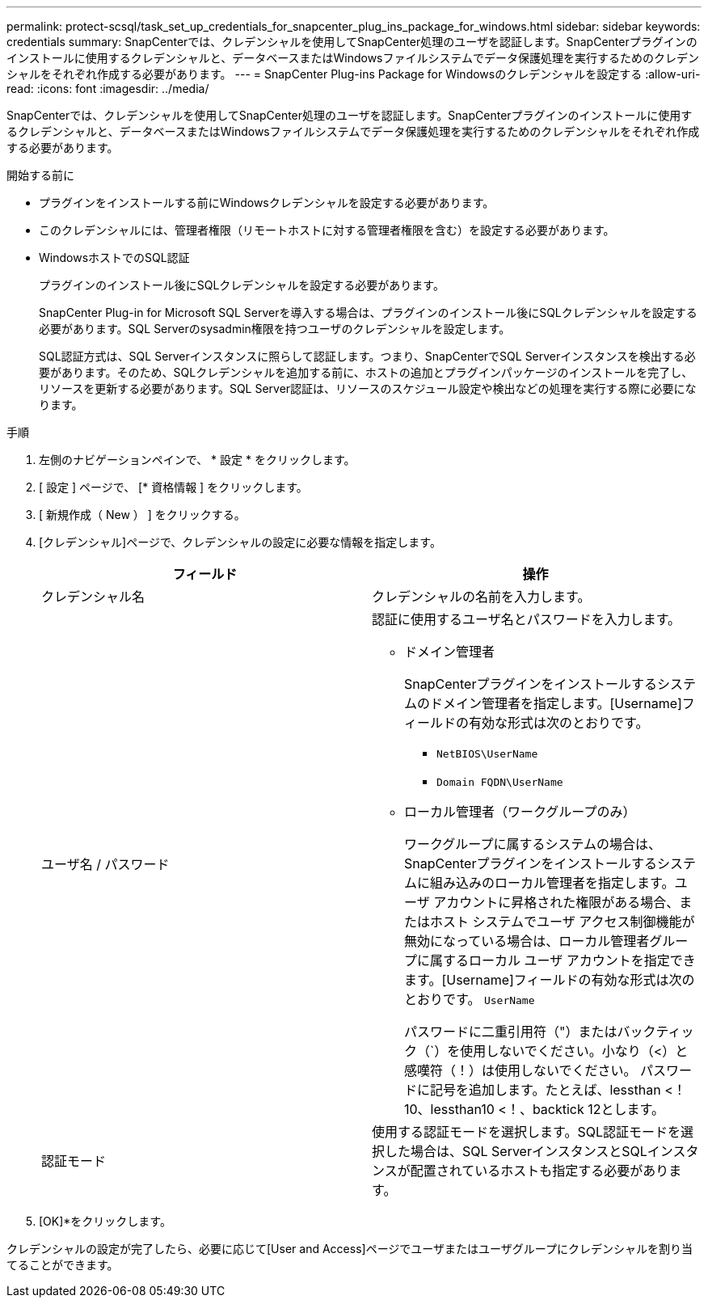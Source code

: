 ---
permalink: protect-scsql/task_set_up_credentials_for_snapcenter_plug_ins_package_for_windows.html 
sidebar: sidebar 
keywords: credentials 
summary: SnapCenterでは、クレデンシャルを使用してSnapCenter処理のユーザを認証します。SnapCenterプラグインのインストールに使用するクレデンシャルと、データベースまたはWindowsファイルシステムでデータ保護処理を実行するためのクレデンシャルをそれぞれ作成する必要があります。 
---
= SnapCenter Plug-ins Package for Windowsのクレデンシャルを設定する
:allow-uri-read: 
:icons: font
:imagesdir: ../media/


[role="lead"]
SnapCenterでは、クレデンシャルを使用してSnapCenter処理のユーザを認証します。SnapCenterプラグインのインストールに使用するクレデンシャルと、データベースまたはWindowsファイルシステムでデータ保護処理を実行するためのクレデンシャルをそれぞれ作成する必要があります。

.開始する前に
* プラグインをインストールする前にWindowsクレデンシャルを設定する必要があります。
* このクレデンシャルには、管理者権限（リモートホストに対する管理者権限を含む）を設定する必要があります。
* WindowsホストでのSQL認証
+
プラグインのインストール後にSQLクレデンシャルを設定する必要があります。

+
SnapCenter Plug-in for Microsoft SQL Serverを導入する場合は、プラグインのインストール後にSQLクレデンシャルを設定する必要があります。SQL Serverのsysadmin権限を持つユーザのクレデンシャルを設定します。

+
SQL認証方式は、SQL Serverインスタンスに照らして認証します。つまり、SnapCenterでSQL Serverインスタンスを検出する必要があります。そのため、SQLクレデンシャルを追加する前に、ホストの追加とプラグインパッケージのインストールを完了し、リソースを更新する必要があります。SQL Server認証は、リソースのスケジュール設定や検出などの処理を実行する際に必要になります。



.手順
. 左側のナビゲーションペインで、 * 設定 * をクリックします。
. [ 設定 ] ページで、 [* 資格情報 ] をクリックします。
. [ 新規作成（ New ） ] をクリックする。
. [クレデンシャル]ページで、クレデンシャルの設定に必要な情報を指定します。
+
|===
| フィールド | 操作 


 a| 
クレデンシャル名
 a| 
クレデンシャルの名前を入力します。



 a| 
ユーザ名 / パスワード
 a| 
認証に使用するユーザ名とパスワードを入力します。

** ドメイン管理者
+
SnapCenterプラグインをインストールするシステムのドメイン管理者を指定します。[Username]フィールドの有効な形式は次のとおりです。

+
*** `NetBIOS\UserName`
*** `Domain FQDN\UserName`


** ローカル管理者（ワークグループのみ）
+
ワークグループに属するシステムの場合は、SnapCenterプラグインをインストールするシステムに組み込みのローカル管理者を指定します。ユーザ アカウントに昇格された権限がある場合、またはホスト システムでユーザ アクセス制御機能が無効になっている場合は、ローカル管理者グループに属するローカル ユーザ アカウントを指定できます。[Username]フィールドの有効な形式は次のとおりです。 `UserName`

+
パスワードに二重引用符（"）またはバックティック（`）を使用しないでください。小なり（<）と感嘆符（！）は使用しないでください。 パスワードに記号を追加します。たとえば、lessthan <！10、lessthan10 <！、backtick 12とします。





 a| 
認証モード
 a| 
使用する認証モードを選択します。SQL認証モードを選択した場合は、SQL ServerインスタンスとSQLインスタンスが配置されているホストも指定する必要があります。

|===
. [OK]*をクリックします。


クレデンシャルの設定が完了したら、必要に応じて[User and Access]ページでユーザまたはユーザグループにクレデンシャルを割り当てることができます。
